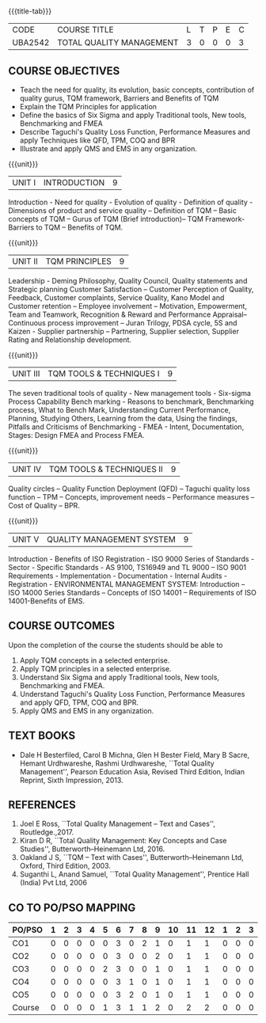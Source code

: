 *  
:properties:
:author:
:date: 
:end:

#+startup: showall
{{{title-tab}}}
| CODE    | COURSE TITLE             | L | T | P | E | C |
| UBA2542 | TOTAL QUALITY MANAGEMENT | 3 | 0 | 0 | 0 | 3 |

** COURSE OBJECTIVES
- Teach the need for quality, its evolution, basic concepts,
  contribution of quality gurus, TQM framework, Barriers and Benefits
  of TQM
- Explain the TQM Principles for application
- Define the basics of Six Sigma and apply Traditional tools, New
  tools, Benchmarking and FMEA
- Describe Taguchi's Quality Loss Function, Performance Measures and
  apply Techniques like QFD, TPM, COQ and BPR
- Illustrate and apply QMS and EMS in any organization.

{{{unit}}}
| UNIT I | INTRODUCTION | 9 |
Introduction - Need for quality - Evolution of quality - Definition of
quality - Dimensions of product and service quality -- Definition of
TQM -- Basic concepts of TQM -- Gurus of TQM (Brief introduction)--
TQM Framework- Barriers to TQM -- Benefits of TQM.

{{{unit}}}
| UNIT II | TQM PRINCIPLES | 9 |
Leadership - Deming Philosophy, Quality Council, Quality statements
and Strategic planning Customer Satisfaction -- Customer Perception of
Quality, Feedback, Customer complaints, Service Quality, Kano Model
and Customer retention -- Employee involvement -- Motivation,
Empowerment, Team and Teamwork, Recognition & Reward and Performance
Appraisal--Continuous process improvement -- Juran Trilogy, PDSA
cycle, 5S and Kaizen - Supplier partnership -- Partnering, Supplier
selection, Supplier Rating and Relationship development.

{{{unit}}}
| UNIT III | TQM TOOLS & TECHNIQUES I | 9 |
The seven traditional tools of quality - New management tools -
Six-sigma Process Capability Bench marking - Reasons to benchmark,
Benchmarking process, What to Bench Mark, Understanding Current
Performance, Planning, Studying Others, Learning from the data, Using
the findings, Pitfalls and Criticisms of Benchmarking - FMEA - Intent,
Documentation, Stages: Design FMEA and Process FMEA.

{{{unit}}}
| UNIT IV | TQM TOOLS & TECHNIQUES II | 9 |
Quality circles -- Quality Function Deployment (QFD) -- Taguchi quality
loss function -- TPM -- Concepts, improvement needs -- Performance
measures -- Cost of Quality -- BPR.

{{{unit}}}
| UNIT V | QUALITY MANAGEMENT SYSTEM | 9 |
Introduction - Benefits of ISO Registration - ISO 9000 Series of
Standards - Sector - Specific Standards - AS 9100, TS16949 and TL 9000
-- ISO 9001 Requirements - Implementation - Documentation - Internal
Audits - Registration - ENVIRONMENTAL MANAGEMENT SYSTEM: Introduction
-- ISO 14000 Series Standards -- Concepts of ISO 14001 -- Requirements
of ISO 14001-Benefits of EMS.

** COURSE OUTCOMES
Upon the completion of the course the students should be able to
1. Apply TQM concepts in a selected enterprise.
2. Apply TQM principles in a selected enterprise.
3. Understand Six Sigma and apply Traditional tools, New tools, Benchmarking and FMEA.
4. Understand Taguchi's Quality Loss Function, Performance Measures and apply QFD, TPM, COQ and BPR.
5. Apply QMS and EMS in any organization.

** TEXT BOOKS
- Dale H Besterfiled, Carol B Michna, Glen H Bester Field, Mary B
  Sacre, Hemant Urdhwareshe, Rashmi Urdhwareshe, ``Total Quality
  Management'', Pearson Education Asia, Revised Third Edition, Indian
  Reprint, Sixth Impression, 2013.

** REFERENCES
1. Joel E Ross, ``Total Quality Management -- Text and Cases'',
   Routledge.,2017.
2. Kiran D R, ``Total Quality Management: Key Concepts and Case
   Studies'', Butterworth--Heinemann Ltd, 2016.
3. Oakland J S, ``TQM -- Text with Cases'', Butterworth--Heinemann
   Ltd, Oxford, Third Edition, 2003.
4. Suganthi L, Anand Samuel, ``Total Quality Management'', Prentice
   Hall (India) Pvt Ltd, 2006

** CO TO PO/PSO MAPPING 
| PO/PSO | 1 | 2 | 3 | 4 | 5 | 6 | 7 | 8 | 9 | 10 | 11 | 12 | 1 | 2 | 3 |
|--------+---+---+---+---+---+---+---+---+---+----+----+----+---+---+---|
| CO1    | 0 | 0 | 0 | 0 | 0 | 3 | 0 | 2 | 1 |  0 |  1 |  1 | 0 | 0 | 0 |
| CO2    | 0 | 0 | 0 | 0 | 0 | 3 | 0 | 0 | 2 |  0 |  1 |  1 | 0 | 0 | 0 |
| CO3    | 0 | 0 | 0 | 0 | 2 | 3 | 0 | 0 | 1 |  0 |  1 |  1 | 0 | 0 | 0 |
| CO4    | 0 | 0 | 0 | 0 | 0 | 3 | 1 | 0 | 1 |  0 |  1 |  1 | 0 | 0 | 0 |
| CO5    | 0 | 0 | 0 | 0 | 0 | 3 | 2 | 0 | 1 |  0 |  1 |  1 | 0 | 0 | 0 |
|--------+---+---+---+---+---+---+---+---+---+----+----+----+---+---+---|
| Course | 0 | 0 | 0 | 0 | 1 | 3 | 1 | 1 | 2 |  0 |  2 |  2 | 0 | 0 | 0 |
